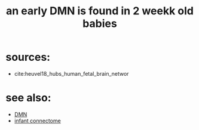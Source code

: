:PROPERTIES:
:ID:       20210627T195228.448135
:END:
#+TITLE: an early DMN is found in 2 weekk old babies

* sources:

- cite:heuvel18_hubs_human_fetal_brain_networ

* see also:

- [[file:2020-06-16-default_mode_network.org][DMN]]
- [[file:2020-07-28-infant_connectome.org][infant connectome]]

